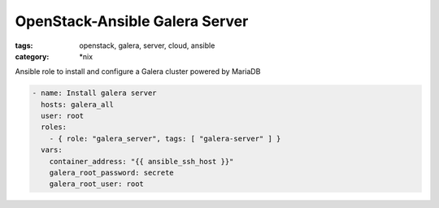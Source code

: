 OpenStack-Ansible Galera Server
###############################
:tags: openstack, galera, server, cloud, ansible
:category: \*nix

Ansible role to install and configure a Galera cluster powered by MariaDB

.. code-block:: yaml

    - name: Install galera server
      hosts: galera_all
      user: root
      roles:
        - { role: "galera_server", tags: [ "galera-server" ] }
      vars:
        container_address: "{{ ansible_ssh_host }}"
        galera_root_password: secrete
        galera_root_user: root
